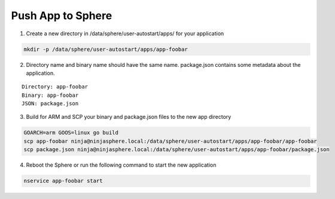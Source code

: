 Push App to Sphere
==================

1. Create a new directory in /data/sphere/user-autostart/apps/ for your application

.. code-block:: bash

	mkdir -p /data/sphere/user-autostart/apps/app-foobar

2. Directory name and binary name should have the same name. package.json contains some metadata about the application.

::

	Directory: app-foobar
	Binary: app-foobar
	JSON: package.json

3. Build for ARM and SCP your binary and package.json files to the new app directory

.. code-block:: bash

	GOARCH=arm GOOS=linux go build
	scp app-foobar ninja@ninjasphere.local:/data/sphere/user-autostart/apps/app-foobar/app-foobar
	scp package.json ninja@ninjasphere.local:/data/sphere/user-autostart/apps/app-foobar/package.json

	
4. Reboot the Sphere or run the following command to start the new application

.. code-block:: bash

	nservice app-foobar start